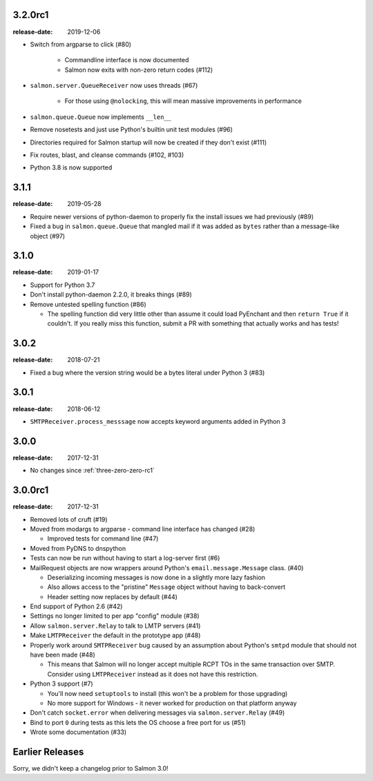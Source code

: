 .. _three-two-zero-rc1:

3.2.0rc1
========

:release-date: 2019-12-06

- Switch from argparse to click (#80)

   - Commandline interface is now documented
   - Salmon now exits with non-zero return codes (#112)

- ``salmon.server.QueueReceiver`` now uses threads (#67)

   - For those using ``@nolocking``, this will mean massive improvements in performance

- ``salmon.queue.Queue`` now implements ``__len__``
- Remove nosetests and just use Python's builtin unit test modules (#96)
- Directories required for Salmon startup will now be created if they don't exist (#111)
- Fix routes, blast, and cleanse commands (#102, #103)
- Python 3.8 is now supported

.. _three-one-one:

3.1.1
=====

:release-date: 2019-05-28

- Require newer versions of python-daemon to properly fix the install issues we
  had previously (#89)
- Fixed a bug in ``salmon.queue.Queue`` that mangled mail if it was added as
  ``bytes`` rather than a message-like object (#97)

.. _three-one-zero:

3.1.0
=====

:release-date: 2019-01-17

- Support for Python 3.7
- Don't install python-daemon 2.2.0, it breaks things (#89)
- Remove untested spelling function (#86)

  - The spelling function did very little other than assume it could load
    PyEnchant and then ``return True`` if it couldn't. If you really miss this
    function, submit a PR with something that actually works and has tests!

.. _three-zero-two:

3.0.2
=====

:release-date: 2018-07-21

- Fixed a bug where the version string would be a bytes literal under Python 3 (#83)

.. _three-zero-one:

3.0.1
=====

:release-date: 2018-06-12

- ``SMTPReceiver.process_messsage`` now accepts keyword arguments added in
  Python 3

.. _three-zero-zero:

3.0.0
=====

:release-date: 2017-12-31

- No changes since :ref:`three-zero-zero-rc1`

.. _three-zero-zero-rc1:

3.0.0rc1
========

:release-date: 2017-12-31

- Removed lots of cruft (#19)
- Moved from modargs to argparse - command line interface has changed (#28)

  - Improved tests for command line (#47)

- Moved from PyDNS to dnspython
- Tests can now be run without having to start a log-server first (#6)
- MailRequest objects are now wrappers around Python's
  ``email.message.Message`` class. (#40)

  - Deserializing incoming messages is now done in a slightly more lazy fashion
  - Also allows access to the "pristine" ``Message`` object without having to
    back-convert
  - Header setting now replaces by default (#44)

- End support of Python 2.6 (#42)
- Settings no longer limited to per app "config" module (#38)
- Allow ``salmon.server.Relay`` to talk to LMTP servers (#41)
- Make ``LMTPReceiver`` the default in the prototype app (#48)
- Properly work around ``SMTPReceiver`` bug caused by an assumption about
  Python's ``smtpd`` module that should not have been made (#48)

  - This means that Salmon will no longer accept multiple RCPT TOs in the same
    transaction over SMTP. Consider using ``LMTPReceiver`` instead as it does
    not have this restriction.

- Python 3 support (#7)

  - You'll now need ``setuptools`` to install (this won't be a problem for
    those upgrading)
  - No more support for Windows - it never worked for production on that
    platform anyway

- Don't catch ``socket.error`` when delivering messages via
  ``salmon.server.Relay`` (#49)

- Bind to port ``0`` during tests as this lets the OS choose a free port for us
  (#51)
- Wrote some documentation (#33)

Earlier Releases
================

Sorry, we didn't keep a changelog prior to Salmon 3.0!
